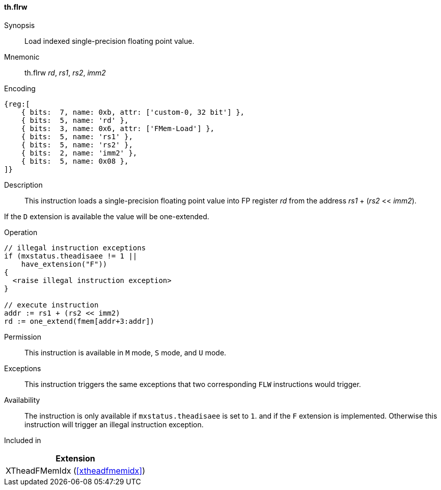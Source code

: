 [#xtheadfmemidx-insns-flrw,reftext=Load indexed float]
==== th.flrw

Synopsis::
Load indexed single-precision floating point value.

Mnemonic::
th.flrw _rd_, _rs1_, _rs2_, _imm2_

Encoding::
[wavedrom, , svg]
....
{reg:[
    { bits:  7, name: 0xb, attr: ['custom-0, 32 bit'] },
    { bits:  5, name: 'rd' },
    { bits:  3, name: 0x6, attr: ['FMem-Load'] },
    { bits:  5, name: 'rs1' },
    { bits:  5, name: 'rs2' },
    { bits:  2, name: 'imm2' },
    { bits:  5, name: 0x08 },
]}
....

Description::
This instruction loads a single-precision floating point value into FP register _rd_ from the address _rs1_ + (_rs2_ << _imm2_).

If the `D` extension is available the value will be one-extended.

Operation::
[source,sail]
--
// illegal instruction exceptions
if (mxstatus.theadisaee != 1 ||
    have_extension("F"))
{
  <raise illegal instruction exception>
}

// execute instruction
addr := rs1 + (rs2 << imm2)
rd := one_extend(fmem[addr+3:addr])
--

Permission::
This instruction is available in `M` mode, `S` mode, and `U` mode.

Exceptions::
This instruction triggers the same exceptions that two corresponding `FLW` instructions would trigger.

Availability::
The instruction is only available if `mxstatus.theadisaee` is set to `1`.
and if the `F` extension is implemented.
Otherwise this instruction will trigger an illegal instruction exception.

Included in::
[%header]
|===
|Extension

|XTheadFMemIdx (<<#xtheadfmemidx>>)
|===

